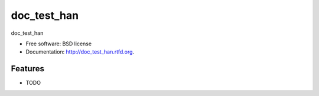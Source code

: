 ===============================
doc_test_han
===============================

.. image:: https://badge.fury.io/py/doc_test_han.png
    :target: http://badge.fury.io/py/doc_test_han
    
.. image:: https://travis-ci.org/fingul/doc_test_han.png?branch=master
        :target: https://travis-ci.org/fingul/doc_test_han

.. image:: https://pypip.in/d/doc_test_han/badge.png
        :target: https://crate.io/packages/doc_test_han?version=latest


doc_test_han

* Free software: BSD license
* Documentation: http://doc_test_han.rtfd.org.

Features
--------

* TODO